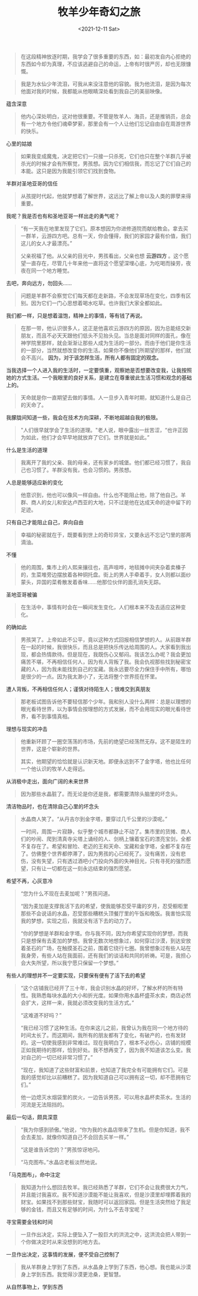 #+TITLE: 牧羊少年奇幻之旅
#+DATE: <2021-12-11 Sat>
#+HUGO_TAGS: 阅读
#+BEGIN_QUOTE
在这段精神放逐时期，我学会了很多重要的东西，如：最初发自内心拒绝的东西如今却为真理，不应该逃避自己的命运，上帝有时很严厉，却也无限慷慨。
#+END_QUOTE

#+BEGIN_QUOTE
我是为水仙少年流泪，可我从来没注意他的容貌。我为他流泪，是因为每次他面对我的时候，我都能从他眼睛深处看到我自己的美丽映像。
#+END_QUOTE

蕴含深意

#+BEGIN_QUOTE
他内心深处明白，这对他很重要。不管是牧羊人、海员，还是推销员，总会有一个地方令他们魂牵梦萦，那里会有一个人让他们忘记自由自在周游世界的快乐。
#+END_QUOTE

心里的姑娘

#+BEGIN_QUOTE
如果我变成魔鬼，决定把它们一只接一只杀死，它们也只在整个羊群几乎被杀光的时候才会有所察觉，男孩想。因为它们相信我，而忘记了它们自己的本能。这只是因为我能引领它们找到食物。
#+END_QUOTE

羊群对圣地亚哥的信任

#+BEGIN_QUOTE
从孩提时代起，他就梦想着了解世界，这远比了解上帝以及人类的罪孽来得重要。
#+END_QUOTE

我呢？我是否也有和圣地亚哥一样出走的勇气呢？

#+BEGIN_QUOTE
“有一天我在地里发现了它们。原本想因为你进修道院而献给教会。拿去买一群羊，云游四方吧。总有一天，你会懂得，我们的家园才最有价值，我们这儿的女人才最漂亮。”

父亲祝福了他。从父亲的目光中，男孩看出，父亲也想 *云游四方* 。这个愿望一直存在，尽管几十年来他一直将这个愿望深埋心底，为吃喝而操劳，夜夜在同一个地方睡觉。
#+END_QUOTE

去吧，奔向远方，勿回头……

#+BEGIN_QUOTE
问题是羊群不会察觉它们每天都在走新路，不会发现草场在变化，四季有区别。因为它们一门心思想着喝水吃草。也许我们大家全都如此。
#+END_QUOTE

我们都一样，只是想着温饱，精神上的事情，等有钱了再说。

#+BEGIN_QUOTE
在那一带，他认识很多人，这正是他喜欢云游四方的原因，因为总能结交新朋友，而且不必天天跟他们低头不见抬头见。当总是面对同样的面孔，像在神学院里那样，就会渐渐让那些人成为生活的一部分。而由于他们是你生活的一部分，当然就想改变你的生活。如果你不像他们所期望的那样，他们就会不高兴。 *因为，对于该怎样生活，所有人都有固定的观念。*
#+END_QUOTE

当我选择一个人进入我的生活时，一定要慎重，观察她是否想要改变我，让我按照她的方式生活。一个我眼里的良好关系，是建立在尊重彼此生活习惯和观念的基础上的。

#+BEGIN_QUOTE
天命就是你一直期望去做的事情。人一旦步入青年时期，就知道什么是自己的天命了。
#+END_QUOTE

我朦胧间知道一些，我会在技术方向深耕，不断地超越自我的极限。

#+BEGIN_QUOTE
"人们很早就学会了生活的道理。"老人说，眼中露出一丝苦涩，“也许正因为如此，他们才会早早地就放弃了它们。世界就是如此。”
#+END_QUOTE

什么是生活的道理

#+BEGIN_QUOTE
我离开了我的父亲、我的母亲，还有家乡的城堡。他们都已经习惯了，我自己也习惯了。羊群没有我，也会习惯的。男孩想。
#+END_QUOTE

人总是能够适应新的变化

#+BEGIN_QUOTE
他意识到，他也可以像风一样自由。什么也不能阻止他，除了他自己。羊群、商人的女儿和安达卢西亚的大地，只不过是他在达成天命的途中留下的足迹。
#+END_QUOTE

只有自己才能阻止自己，奔向自由

#+BEGIN_QUOTE
幸福的秘密就在于，既要看到世上的奇珍异宝，又要永远不忘记勺里的那两滴油。
#+END_QUOTE

不懂

#+BEGIN_QUOTE
他的周围，集市上的人熙来攘往也，高声喧哗，地毯摊中间夹杂着卖榛子的，生菜堆旁边摆放着各种铜托盘。街上的男人手牵着手，女人则都以面纱蒙头，异国的菜肴散发着香味……他那位伙伴的面孔消失无踪。
#+END_QUOTE

圣地亚哥被骗

#+BEGIN_QUOTE
在生活中，事情有时会在一瞬间发生变化，人们根本来不及去适应这种变化。
#+END_QUOTE

的确如此

#+BEGIN_QUOTE
男孩哭了。上帝如此不公平，竟以这种方式回报相信梦想的人。从前跟羊群在一起的时候，我很快乐，而且总是把快乐传达给周围的人。大家看到我出现，都会热情款待。但是现在，我既伤心又郁闷。我该怎么办呢？我会更加痛苦不堪，不再相信任何人，因为有人背叛了我。我会仇视那些找到秘密宝藏的人，因为我未能找到自己的宝藏。我永远要尽全力保住手中所有，哪怕是很少的一点。因为我太渺小了，无法将整个世界揽在怀里。
#+END_QUOTE

遭人背叛，不再相信任何人；谨慎对待陌生人；很难交到真朋友

#+BEGIN_QUOTE
那老板试图告诉他不要轻信那个少年。我和别人没什么两样：总是以理想的眼光看待世界，以为事情会按理想的方式发展，而不会用现实的眼光看待世界，看不到事情真相。
#+END_QUOTE

理想与现实的冲击

#+BEGIN_QUOTE
他重新环顾了一圈空荡荡的市场，先前的绝望已经荡然无存。这不是陌生的世界，这是个崭新的世界。

其实，他期望的恰恰就是认识新天地。即便永远到不了金字塔，他也比任何一个他认识的牧羊人走得远。
#+END_QUOTE

从消极中走出，面向广阔的未来世界

#+BEGIN_QUOTE
因为那些水晶脏了。而无论是你还是我，都需要清除头脑里的坏念头。
#+END_QUOTE

清洁物品时，也在清除自己心里的坏念头

#+BEGIN_QUOTE
水晶商人笑了。“从丹吉尔到金字塔，要穿过几千公里的沙漠呢。”

一时间，周围一片寂静，似乎整个城市都静止不动了。集市里的货摊、商人们的吵闹、爬到清真寺尖塔上诵经的人、剑柄上镶着宝石的漂亮宝剑，全都不复存在了。希望和冒险、老迈的王和天命、宝藏和金字塔，全都不复存在了。仿佛整个世界都停滞了，因为男孩的心已经死了。没有痛苦，没有悲伤，没有失望，只有透过酒吧小门投向外面的失神目光，只有寻死的强烈愿望，只有让一切都在这一刻永远结束的强烈愿望。
#+END_QUOTE

希望不再，心灰意冷

#+BEGIN_QUOTE
“您为什么不现在去麦加呢？”男孩问道。

“因为麦加是支撑我活下去的希望，使我能够忍受平庸的岁月，忍受橱柜里那些不会说话的水晶，忍受那些糟糕头顶餐厅里的午饭和晚饭。我害怕实现我的梦想，实现之后，我就没有活下去的动力了。

“你的梦想是羊群和金字塔。你与我不同，因为你希望实现你的梦想，而我只是想保有去麦加的梦想。我曾无数次地想象过，如何穿过沙漠，到达安放着圣石的广场，在触摸圣石之前，围着它绕行七圈。我曾想象过有些人站在我身旁，有些人站在我面前，还有我们的谈话和共同的祈祷。可是，我担心会大失所望，所以我宁愿只保留一个梦想。”
#+END_QUOTE

有些人的理想并不一定要实现，只要保有便有了活下去的希望

#+BEGIN_QUOTE
“这个店铺我已经开了三十年，我会识别水晶的好坏，了解水杯的所有特性。我熟悉每块水晶的大小和折光度。如果你用水晶杯盛茶水卖，商店必然会扩大，这样一来，我就必须改变我的生活方式。”

“这难道不好吗？”

“我已经习惯了这种生活。在你来这儿之前，我曾认为我在同一个地方待的时间太长了。而这期间，我所有的朋友都有了变化，有破产的，也有发财的。这一切使我感到非常难过。现在我明白了，根本不必伤心，店铺的规模正如我期待的那样，恰到好处。我不想再变了，因为我不知道该怎么变。我对自己的一切已经非常习惯了。”

“现在，我知道了这些财富和前景，也知道了我完全有可能拥有它们。可是我的感觉却比以前糟糕了。因为我知道自己可以拥有这一切，却不愿拥有它们。”

他一边熄灭水烟袋里的炭火，一边告诉男孩，可以用水晶杯卖茶水。生活的河流是无法阻挡的。
#+END_QUOTE

最后一句话，颇具深意

#+BEGIN_QUOTE
“我为你感到骄傲。”他说，“你为我的水晶店带来了生机。但是你知道，我不会去麦加，就像你知道自己不会回去买羊一样。”

“这是谁告诉您的？”男孩惊讶地问。

“马克图布。”水晶店老板淡然地说。
#+END_QUOTE

「马克图布」，命中注定

#+BEGIN_QUOTE
我知道为什么想回去牧羊。我已经熟悉了羊群，它们不会让我费很大力气，并且能讨我喜欢。我不知道沙漠能不能让我喜欢，但是沙漠里却埋葬着我的财宝。如果找不到那些财宝，我随时可以返回家园。但是生活突然给了我足够的金钱，而且又有足够的时间，为什么不去寻宝呢？
#+END_QUOTE

寻宝需要金钱和时间

#+BEGIN_QUOTE
一旦作出决定，实际上便坠入了一股巨大的洪流之中，这洪流会把人带到一个你做决定时从来没想到的地方去。
#+END_QUOTE

一旦作出决定，这事情的发展，便不受自己控制了

#+BEGIN_QUOTE
我从羊群身上学到了东西，从水晶身上学到了东西，他心想。我也能从沙漠身上学到东西。我觉得沙漠更沧桑，更智慧。
#+END_QUOTE

从自然事物上，学到东西